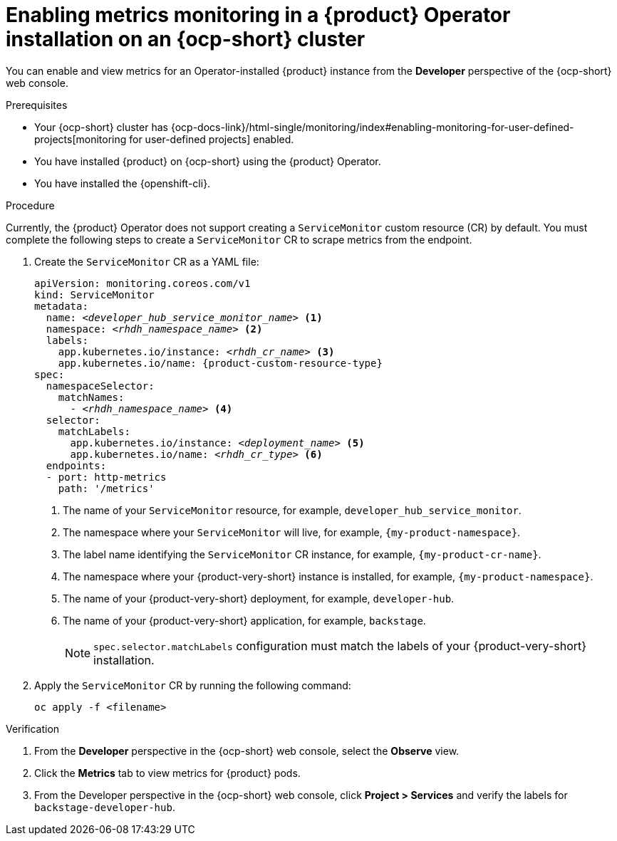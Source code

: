 :_mod-docs-content-type: PROCEDURE

[id="proc-admin-enabling-metrics-ocp-operator_{context}"]
= Enabling metrics monitoring in a {product} Operator installation on an {ocp-short} cluster

You can enable and view metrics for an Operator-installed {product} instance from the *Developer* perspective of the {ocp-short} web console.

.Prerequisites

* Your {ocp-short} cluster has {ocp-docs-link}/html-single/monitoring/index#enabling-monitoring-for-user-defined-projects[monitoring for user-defined projects] enabled.
* You have installed {product} on {ocp-short} using the {product} Operator.
* You have installed the {openshift-cli}.

.Procedure

Currently, the {product} Operator does not support creating a `ServiceMonitor` custom resource (CR) by default. You must complete the following steps to create a `ServiceMonitor` CR to scrape metrics from the endpoint.

. Create the `ServiceMonitor` CR as a YAML file:
+
[source,yaml,subs="+attributes,+quotes"]
----
apiVersion: monitoring.coreos.com/v1
kind: ServiceMonitor
metadata:
  name: _<developer_hub_service_monitor_name>_ <1>
  namespace: _<rhdh_namespace_name>_ <2>
  labels:
    app.kubernetes.io/instance: _<rhdh_cr_name>_ <3>
    app.kubernetes.io/name: {product-custom-resource-type}
spec:
  namespaceSelector:
    matchNames:
      - _<rhdh_namespace_name>_ <4>
  selector:
    matchLabels:
      app.kubernetes.io/instance: _<deployment_name>_ <5>
      app.kubernetes.io/name: _<rhdh_cr_type>_ <6>
  endpoints:
  - port: http-metrics
    path: '/metrics'
----
<1> The name of your `ServiceMonitor` resource, for example, `developer_hub_service_monitor`.
<2> The namespace where your `ServiceMonitor` will live, for example, `{my-product-namespace}`.
<3> The label name identifying the `ServiceMonitor` CR instance, for example, `{my-product-cr-name}`.
<4> The namespace where your {product-very-short} instance is installed, for example, `{my-product-namespace}`.
<5> The name of your {product-very-short} deployment, for example, `developer-hub`.
<6> The name of your {product-very-short} application, for example, `backstage`.
+
[NOTE]
====
`spec.selector.matchLabels` configuration must match the labels of your {product-very-short} installation.
====

. Apply the `ServiceMonitor` CR by running the following command:
+
[source,terminal]
----
oc apply -f <filename>
----

.Verification

. From the *Developer* perspective in the {ocp-short} web console, select the *Observe* view.
. Click the *Metrics* tab to view metrics for {product} pods.
. From the Developer perspective in the {ocp-short} web console, click **Project > Services** and verify the labels for `backstage-developer-hub`.

